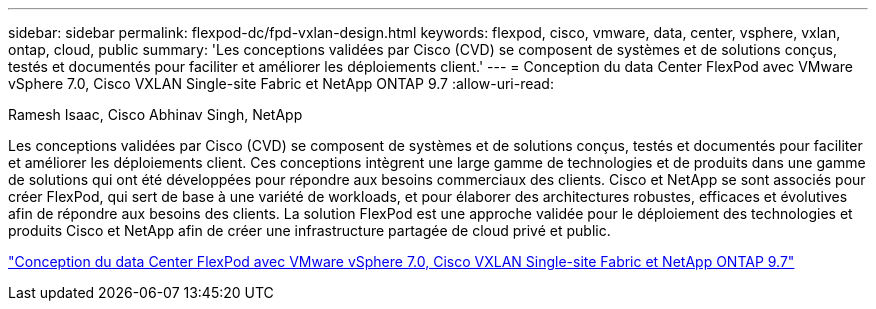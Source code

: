 ---
sidebar: sidebar 
permalink: flexpod-dc/fpd-vxlan-design.html 
keywords: flexpod, cisco, vmware, data, center, vsphere, vxlan, ontap, cloud, public 
summary: 'Les conceptions validées par Cisco (CVD) se composent de systèmes et de solutions conçus, testés et documentés pour faciliter et améliorer les déploiements client.' 
---
= Conception du data Center FlexPod avec VMware vSphere 7.0, Cisco VXLAN Single-site Fabric et NetApp ONTAP 9.7
:allow-uri-read: 


Ramesh Isaac, Cisco Abhinav Singh, NetApp

Les conceptions validées par Cisco (CVD) se composent de systèmes et de solutions conçus, testés et documentés pour faciliter et améliorer les déploiements client. Ces conceptions intègrent une large gamme de technologies et de produits dans une gamme de solutions qui ont été développées pour répondre aux besoins commerciaux des clients. Cisco et NetApp se sont associés pour créer FlexPod, qui sert de base à une variété de workloads, et pour élaborer des architectures robustes, efficaces et évolutives afin de répondre aux besoins des clients. La solution FlexPod est une approche validée pour le déploiement des technologies et produits Cisco et NetApp afin de créer une infrastructure partagée de cloud privé et public.

link:https://www.cisco.com/c/en/us/td/docs/unified_computing/ucs/UCS_CVDs/flexpod_esxi70_vxlan_evpn_design.html["Conception du data Center FlexPod avec VMware vSphere 7.0, Cisco VXLAN Single-site Fabric et NetApp ONTAP 9.7"^]
